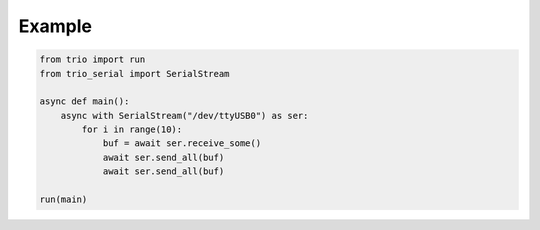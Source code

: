 .. _example:

Example
=======
.. code-block:: python

    from trio import run
    from trio_serial import SerialStream

    async def main():
        async with SerialStream("/dev/ttyUSB0") as ser:
            for i in range(10):
                buf = await ser.receive_some()
                await ser.send_all(buf)
                await ser.send_all(buf)

    run(main)

